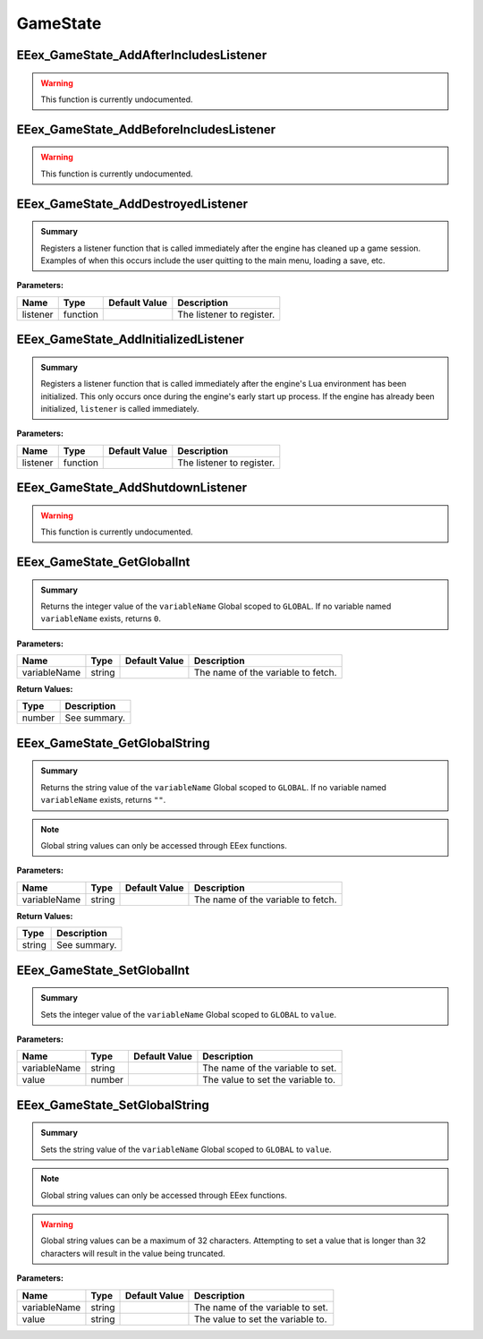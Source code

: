 .. role:: raw-html(raw)
   :format: html

.. role:: underline
   :class: underline

.. role:: bold-italic
   :class: bold-italic

.. |rarr| unicode:: U+2192

=========
GameState
=========

.. _EEex_GameState_AddAfterIncludesListener:

EEex_GameState_AddAfterIncludesListener
^^^^^^^^^^^^^^^^^^^^^^^^^^^^^^^^^^^^^^^

.. warning::
   This function is currently undocumented.

.. _EEex_GameState_AddBeforeIncludesListener:

EEex_GameState_AddBeforeIncludesListener
^^^^^^^^^^^^^^^^^^^^^^^^^^^^^^^^^^^^^^^^

.. warning::
   This function is currently undocumented.

.. _EEex_GameState_AddDestroyedListener:

EEex_GameState_AddDestroyedListener
^^^^^^^^^^^^^^^^^^^^^^^^^^^^^^^^^^^


.. admonition:: Summary

   Registers a listener function that is called immediately after the engine has cleaned up a game session.
   Examples of when this occurs include the user quitting to the main menu, loading a save, etc.

**Parameters:**

+----------+----------+-------------------+---------------------------+
| **Name** | **Type** | **Default Value** | **Description**           |
+==========+==========+===================+===========================+
| listener | function |                   | The listener to register. |
+----------+----------+-------------------+---------------------------+


.. _EEex_GameState_AddInitializedListener:

EEex_GameState_AddInitializedListener
^^^^^^^^^^^^^^^^^^^^^^^^^^^^^^^^^^^^^


.. admonition:: Summary

   Registers a listener function that is called immediately after the engine's Lua environment has been initialized.
   This only occurs once during the engine's early start up process. If the engine has already been initialized,
   ``listener`` is called immediately.

**Parameters:**

+----------+----------+-------------------+---------------------------+
| **Name** | **Type** | **Default Value** | **Description**           |
+==========+==========+===================+===========================+
| listener | function |                   | The listener to register. |
+----------+----------+-------------------+---------------------------+


.. _EEex_GameState_AddShutdownListener:

EEex_GameState_AddShutdownListener
^^^^^^^^^^^^^^^^^^^^^^^^^^^^^^^^^^

.. warning::
   This function is currently undocumented.

.. _EEex_GameState_GetGlobalInt:

EEex_GameState_GetGlobalInt
^^^^^^^^^^^^^^^^^^^^^^^^^^^


.. admonition:: Summary

   Returns the integer value of the ``variableName`` Global scoped to ``GLOBAL``.
   If no variable named ``variableName`` exists, returns ``0``.

**Parameters:**

+--------------+----------+-------------------+------------------------------------+
| **Name**     | **Type** | **Default Value** | **Description**                    |
+==============+==========+===================+====================================+
| variableName | string   |                   | The name of the variable to fetch. |
+--------------+----------+-------------------+------------------------------------+

**Return Values:**

+----------+-----------------+
| **Type** | **Description** |
+==========+=================+
| number   | See summary.    |
+----------+-----------------+


.. _EEex_GameState_GetGlobalString:

EEex_GameState_GetGlobalString
^^^^^^^^^^^^^^^^^^^^^^^^^^^^^^


.. admonition:: Summary

   Returns the string value of the ``variableName`` Global scoped to ``GLOBAL``.
   If no variable named ``variableName`` exists, returns ``""``.


.. note::
   Global string values can only be accessed through EEex functions.

**Parameters:**

+--------------+----------+-------------------+------------------------------------+
| **Name**     | **Type** | **Default Value** | **Description**                    |
+==============+==========+===================+====================================+
| variableName | string   |                   | The name of the variable to fetch. |
+--------------+----------+-------------------+------------------------------------+

**Return Values:**

+----------+-----------------+
| **Type** | **Description** |
+==========+=================+
| string   | See summary.    |
+----------+-----------------+


.. _EEex_GameState_SetGlobalInt:

EEex_GameState_SetGlobalInt
^^^^^^^^^^^^^^^^^^^^^^^^^^^


.. admonition:: Summary

   Sets the integer value of the ``variableName`` Global scoped to ``GLOBAL`` to ``value``.

**Parameters:**

+--------------+----------+-------------------+-----------------------------------+
| **Name**     | **Type** | **Default Value** | **Description**                   |
+==============+==========+===================+===================================+
| variableName | string   |                   | The name of the variable to set.  |
+--------------+----------+-------------------+-----------------------------------+
| value        | number   |                   | The value to set the variable to. |
+--------------+----------+-------------------+-----------------------------------+


.. _EEex_GameState_SetGlobalString:

EEex_GameState_SetGlobalString
^^^^^^^^^^^^^^^^^^^^^^^^^^^^^^


.. admonition:: Summary

   Sets the string value of the ``variableName`` Global scoped to ``GLOBAL`` to ``value``.


.. note::
   Global string values can only be accessed through EEex functions.


.. warning::
   Global string values can be a maximum of 32 characters. Attempting to set a value
   that is longer than 32 characters will result in the value being truncated.

**Parameters:**

+--------------+----------+-------------------+-----------------------------------+
| **Name**     | **Type** | **Default Value** | **Description**                   |
+==============+==========+===================+===================================+
| variableName | string   |                   | The name of the variable to set.  |
+--------------+----------+-------------------+-----------------------------------+
| value        | string   |                   | The value to set the variable to. |
+--------------+----------+-------------------+-----------------------------------+


